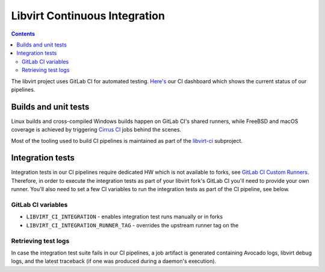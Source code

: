 ==============================
Libvirt Continuous Integration
==============================

.. contents::

The libvirt project uses GitLab CI for automated testing.
`Here's <ci-dashboard.html>`__ our CI dashboard which shows the current status
of our pipelines.

Builds and unit tests
=====================

Linux builds and cross-compiled Windows builds happen on GitLab CI's shared
runners, while FreeBSD and macOS coverage is achieved by triggering `Cirrus CI
<https://cirrus-ci.com/>`_ jobs behind the scenes.

Most of the tooling used to build CI pipelines is maintained as part of the
`libvirt-ci <https://gitlab.com/libvirt/libvirt-ci>`_ subproject.

Integration tests
=================

Integration tests in our CI pipelines require dedicated HW which is not
available to forks, see `GitLab CI Custom Runners <ci-runners.html>`__.
Therefore, in order to execute the integration tests as part of your libvirt
fork's GitLab CI you'll need to provide your own runner. You'll also need to
set a few CI variables to run the integration tests as part of the CI pipeline,
see below.

GitLab CI variables
-------------------

* ``LIBVIRT_CI_INTEGRATION`` - enables integration test runs manually or in forks
* ``LIBVIRT_CI_INTEGRATION_RUNNER_TAG`` - overrides the upstream runner tag on the

Retrieving test logs
--------------------

In case the integration test suite fails in our CI pipelines, a job artifact is
generated containing Avocado logs, libvirt debug logs, and the latest traceback
(if one was produced during a daemon's execution).

